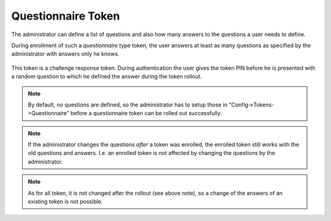 .. _questionnaire_token:

Questionnaire Token
-------------------

.. index:: Questionnaire Token, Question Token

The administrator can define a list of questions and also how many answers to
the questions a user needs to define.

During enrollment of such a *questionnaire* type token, the user answers at least as
many questions as specified by the administrator with answers only he knows.

.. figure:: images/enroll_questionnaire.png
   :width: 500

This token is a challenge response token.
During authentication the user gives the token PIN before he is presented with a random
question to which he defined the answer during the token rollout.

.. note:: By default, no questions are defined, so the administrator has to setup those
   in "Config->Tokens->Questionnaire" before a questionnaire token can be rolled out successfully.

.. note:: If the administrator changes the questions *after* a token was
   enrolled, the enrolled token still works with the old questions and answers.
   I.e. an enrolled token is not affected by changing the questions by the
   administrator.

.. note:: As for all token, it is not changed after the rollout (see above note),
   so a change of the answers of an existing token is not possible.
